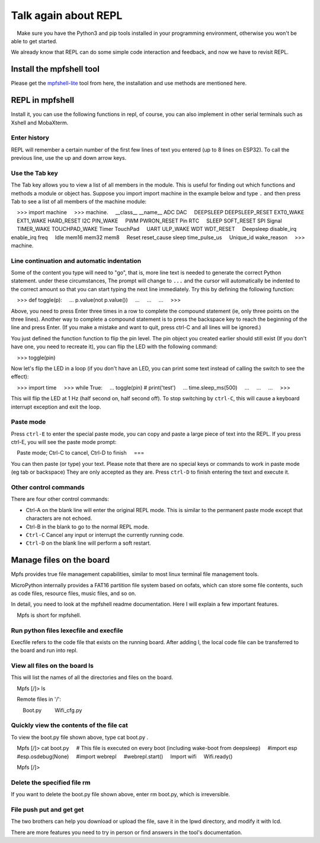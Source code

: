 Talk again about REPL
==============================

.. Attention::

    Make sure you have the Python3 and pip tools installed in your programming environment, otherwise you won't be able to get started.

We already know that REPL can do some simple code interaction and feedback, and now we have to revisit REPL.

Install the mpfshell tool
----------------------------------------

Please get the `mpfshell-lite <https://github.com/BPI-STEAM/mpfshell-lite>`_ tool from here, the installation and use methods are mentioned here.

REPL in mpfshell
----------------------------------------

Install it, you can use the following functions in repl, of course, you can also implement in other serial terminals such as Xshell and MobaXterm.

.. image:: mpfs.png

Enter history
~~~~~~~~~~~~~~~~~~~~~~~~~~~~~~

REPL will remember a certain number of the first few lines of text you entered (up to 8 lines on ESP32).
To call the previous line, use the up and down arrow keys.

Use the Tab key
~~~~~~~~~~~~~~~~~~~~~~~~~~~~~~

The Tab key allows you to view a list of all members in the module. This is useful for finding out which functions and methods a module or object has.
Suppose you import import machine in the example below and type ``.`` and then press Tab to see a list of all members of the machine module::

    >>> import machine
    >>> machine.
    __class__ __name__ ADC DAC
    DEEPSLEEP DEEPSLEEP_RESET EXT0_WAKE
    EXT1_WAKE HARD_RESET I2C PIN_WAKE
    PWM PWRON_RESET Pin RTC
    SLEEP SOFT_RESET SPI Signal
    TIMER_WAKE TOUCHPAD_WAKE Timer TouchPad
    UART ULP_WAKE WDT WDT_RESET
    Deepsleep disable_irq enable_irq freq
    Idle mem16 mem32 mem8
    Reset reset_cause sleep time_pulse_us
    Unique_id wake_reason
    >>> machine.


Line continuation and automatic indentation
~~~~~~~~~~~~~~~~~~~~~~~~~~~~~~

Some of the content you type will need to "go", that is, more line text is needed to generate the correct Python statement. under these circumstances,
The prompt will change to ``...`` and the cursor will automatically be indented to the correct amount so that you can start typing the next line immediately.
Try this by defining the following function:


    >>> def toggle(p):
    ... p.value(not p.value())
    ...
    ...
    ...
    >>>

Above, you need to press Enter three times in a row to complete the compound statement (ie, only three points on the three lines). Another way to complete a compound statement is to press the backspace key to reach the beginning of the line and press Enter. (If you make a mistake and want to quit, press ctrl-C and all lines will be ignored.)

You just defined the function function to flip the pin level. The pin object you created earlier should still exist
(If you don't have one, you need to recreate it), you can flip the LED with the following command:

    >>> toggle(pin)

Now let's flip the LED in a loop (if you don't have an LED, you can print some text instead of calling the switch to see the effect):

    >>> import time
    >>> while True:
    ... toggle(pin) # print('test')
    ... time.sleep_ms(500)
    ...
    ...
    ...
    >>>

This will flip the LED at 1 Hz (half second on, half second off). To stop switching by ``ctrl-C``, this will cause a keyboard interrupt exception and exit the loop.


Paste mode
~~~~~~~~~~~~~~~~~~~~~~~~~~~~~~

Press ``ctrl-E`` to enter the special paste mode, you can copy and paste a large piece of text into the REPL. If you press ctrl-E, you will see the paste mode prompt::

    Paste mode; Ctrl-C to cancel, Ctrl-D to finish
    ===

You can then paste (or type) your text. Please note that there are no special keys or commands to work in paste mode (eg tab or backspace)
They are only accepted as they are. Press ``ctrl-D`` to finish entering the text and execute it.

Other control commands
~~~~~~~~~~~~~~~~~~~~~~~~~~~~~~

There are four other control commands:

- Ctrl-A on the blank line will enter the original REPL mode. This is similar to the permanent paste mode except that characters are not echoed.

- Ctrl-B in the blank to go to the normal REPL mode.

- ``Ctrl-C`` Cancel any input or interrupt the currently running code.

- ``Ctrl-D`` on the blank line will perform a soft restart.

Manage files on the board
----------------------------------------

Mpfs provides true file management capabilities, similar to most linux terminal file management tools.

MicroPython internally provides a FAT16 partition file system based on oofats, which can store some file contents, such as code files, resource files, music files, and so on.

In detail, you need to look at the mpfshell readme documentation. Here I will explain a few important features.

.. Note::

    Mpfs is short for mpfshell.

Run python files lexecfile and execfile
~~~~~~~~~~~~~~~~~~~~~~~~~~~~~~~~~~~~~~~~~~~~~~~~~~~~~~~~~~~~~~~~~~~~~~~~~

Execfile refers to the code file that exists on the running board. After adding l, the local code file can be transferred to the board and run into repl.

View all files on the board ls
~~~~~~~~~~~~~~~~~~~~~~~~~~~~~~~~~~~~~~~~~~~~~~~~~~~~~~~~~~~~~~~~~~~~~~~~~

This will list the names of all the directories and files on the board.

.. code:: shell

    Mpfs [/]> ls

    Remote files in '/':

        Boot.py
        Wifi_cfg.py

Quickly view the contents of the file cat
~~~~~~~~~~~~~~~~~~~~~~~~~~~~~~~~~~~~~~~~~~~~~~~~~~~~~~~~~~~~~~~~~~~~~~~~~

To view the boot.py file shown above, type cat boot.py .


.. code:: shell

    Mpfs [/]> cat boot.py
    # This file is executed on every boot (including wake-boot from deepsleep)
    #import esp
    #esp.osdebug(None)
    #import webrepl
    #webrepl.start()
    Import wifi
    Wifi.ready()

    Mpfs [/]>

Delete the specified file rm
~~~~~~~~~~~~~~~~~~~~~~~~~~~~~~~~~~~~~~~~~~~~~~~~~~~~~~~~~~~~~~~~~~~~~~~~~

If you want to delete the boot.py file shown above, enter rm boot.py, which is irreversible.

File push put and get get
~~~~~~~~~~~~~~~~~~~~~~~~~~~~~~~~~~~~~~~~~~~~~~~~~~~~~~~~~~~~~~~~~~~~~~~~~

The two brothers can help you download or upload the file, save it in the lpwd directory, and modify it with lcd.

There are more features you need to try in person or find answers in the tool's documentation.